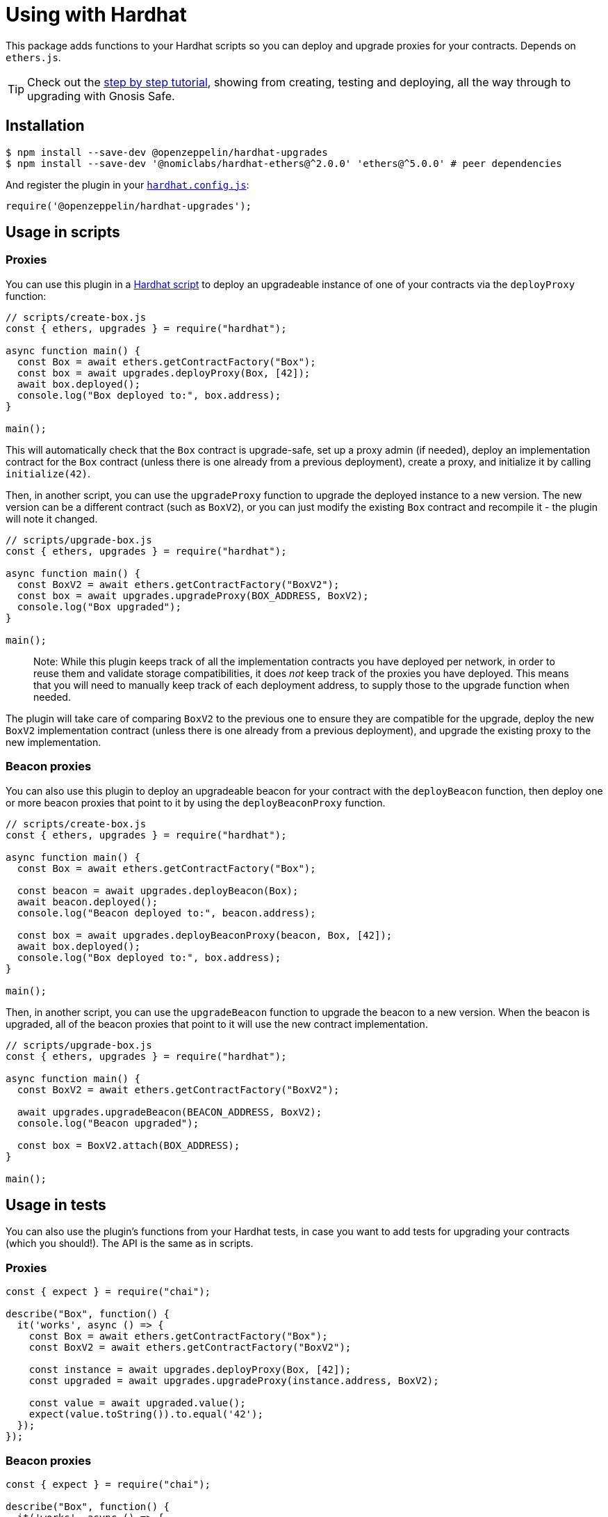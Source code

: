 = Using with Hardhat

This package adds functions to your Hardhat scripts so you can deploy and upgrade proxies for your contracts. Depends on `ethers.js`.


TIP: Check out the https://forum.openzeppelin.com/t/openzeppelin-buidler-upgrades-step-by-step-tutorial/3580[step by step tutorial], showing from creating, testing and deploying, all the way through to upgrading with Gnosis Safe.

[[install]]
== Installation

[source,console]
----
$ npm install --save-dev @openzeppelin/hardhat-upgrades
$ npm install --save-dev '@nomiclabs/hardhat-ethers@^2.0.0' 'ethers@^5.0.0' # peer dependencies
----

And register the plugin in your https://hardhat.org/config[`hardhat.config.js`]:

[source,js]
----
require('@openzeppelin/hardhat-upgrades');
----

[[script-usage]]
== Usage in scripts

[[proxies]]
=== Proxies

You can use this plugin in a https://hardhat.org/guides/scripts.html[Hardhat script] to deploy an upgradeable instance of one of your contracts via the `deployProxy` function:

[source,js]
----
// scripts/create-box.js
const { ethers, upgrades } = require("hardhat");

async function main() {
  const Box = await ethers.getContractFactory("Box");
  const box = await upgrades.deployProxy(Box, [42]);
  await box.deployed();
  console.log("Box deployed to:", box.address);
}

main();
----

This will automatically check that the `Box` contract is upgrade-safe, set up a proxy admin (if needed), deploy an implementation contract for the `Box` contract (unless there is one already from a previous deployment), create a proxy, and initialize it by calling `initialize(42)`.

Then, in another script, you can use the `upgradeProxy` function to upgrade the deployed instance to a new version. The new version can be a different contract (such as `BoxV2`), or you can just modify the existing `Box` contract and recompile it - the plugin will note it changed.

[source,js]
----
// scripts/upgrade-box.js
const { ethers, upgrades } = require("hardhat");

async function main() {
  const BoxV2 = await ethers.getContractFactory("BoxV2");
  const box = await upgrades.upgradeProxy(BOX_ADDRESS, BoxV2);
  console.log("Box upgraded");
}

main();
----

> Note: While this plugin keeps track of all the implementation contracts you have deployed per network, in order to reuse them and validate storage compatibilities, it does _not_ keep track of the proxies you have deployed. This means that you will need to manually keep track of each deployment address, to supply those to the upgrade function when needed.

The plugin will take care of comparing `BoxV2` to the previous one to ensure they are compatible for the upgrade, deploy the new `BoxV2` implementation contract (unless there is one already from a previous deployment), and upgrade the existing proxy to the new implementation.

[[beacon-proxies]]
=== Beacon proxies

You can also use this plugin to deploy an upgradeable beacon for your contract with the `deployBeacon` function, then deploy one or more beacon proxies that point to it by using the `deployBeaconProxy` function.

[source,js]
----
// scripts/create-box.js
const { ethers, upgrades } = require("hardhat");

async function main() {
  const Box = await ethers.getContractFactory("Box");

  const beacon = await upgrades.deployBeacon(Box);
  await beacon.deployed();
  console.log("Beacon deployed to:", beacon.address);

  const box = await upgrades.deployBeaconProxy(beacon, Box, [42]);
  await box.deployed();
  console.log("Box deployed to:", box.address);
}

main();
----

Then, in another script, you can use the `upgradeBeacon` function to upgrade the beacon to a new version. When the beacon is upgraded, all of the beacon proxies that point to it will use the new contract implementation.

[source,js]
----
// scripts/upgrade-box.js
const { ethers, upgrades } = require("hardhat");

async function main() {
  const BoxV2 = await ethers.getContractFactory("BoxV2");

  await upgrades.upgradeBeacon(BEACON_ADDRESS, BoxV2);
  console.log("Beacon upgraded");

  const box = BoxV2.attach(BOX_ADDRESS);
}

main();
----

[[test-usage]]
== Usage in tests

You can also use the plugin's functions from your Hardhat tests, in case you want to add tests for upgrading your contracts (which you should!). The API is the same as in scripts.

[[proxies-tests]]
=== Proxies

[source,js]
----
const { expect } = require("chai");

describe("Box", function() {
  it('works', async () => {
    const Box = await ethers.getContractFactory("Box");
    const BoxV2 = await ethers.getContractFactory("BoxV2");
  
    const instance = await upgrades.deployProxy(Box, [42]);
    const upgraded = await upgrades.upgradeProxy(instance.address, BoxV2);

    const value = await upgraded.value();
    expect(value.toString()).to.equal('42');
  });
});
----

[[beacon-proxies-tests]]
=== Beacon proxies

[source,js]
----
const { expect } = require("chai");

describe("Box", function() {
  it('works', async () => {
    const Box = await ethers.getContractFactory("Box");
    const BoxV2 = await ethers.getContractFactory("BoxV2");

    const beacon = await upgrades.deployBeacon(Box);
    const instance = await upgrades.deployBeaconProxy(beacon, Box, [42]);
    
    await upgrades.upgradeBeacon(beacon, BoxV2);
    const upgraded = BoxV2.attach(instance.address);

    const value = await upgraded.value();
    expect(value.toString()).to.equal('42');
  });
});
----
